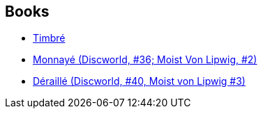 :jbake-type: post
:jbake-status: published
:jbake-title: Discworld - Moist von Lipwig
:jbake-tags: serie
:jbake-date: 2013-04-24
:jbake-depth: ../../
:jbake-uri: goodreads/series/Discworld_-_Moist_von_Lipwig.adoc
:jbake-source: https://www.goodreads.com/series/128727
:jbake-style: goodreads goodreads-serie no-index

## Books
* link:../books/9782266236744.html[Timbré]
* link:../books/9782266266055.html[Monnayé (Discworld, #36; Moist Von Lipwig, #2)]
* link:../books/9782266277150.html[Déraillé (Discworld, #40, Moist von Lipwig #3)]
